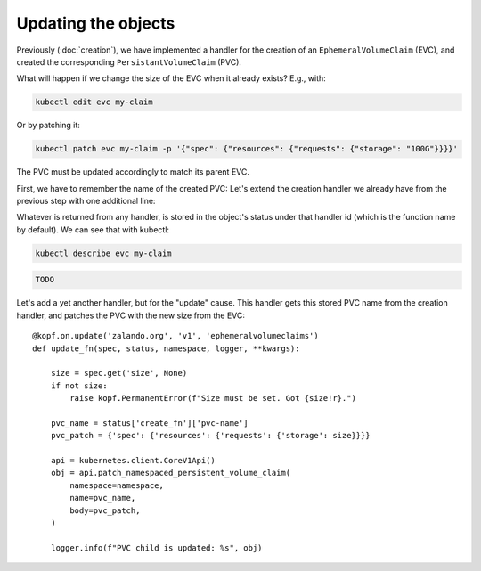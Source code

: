 ====================
Updating the objects
====================

Previously (:doc:`creation`),
we have implemented a handler for the creation of an ``EphemeralVolumeClaim`` (EVC),
and created the corresponding ``PersistantVolumeClaim`` (PVC).

What will happen if we change the size of the EVC when it already exists?
E.g., with:

.. code-block:: bash

    kubectl edit evc my-claim

Or by patching it:

.. code-block:: bash

    kubectl patch evc my-claim -p '{"spec": {"resources": {"requests": {"storage": "100G"}}}}'

The PVC must be updated accordingly to match its parent EVC.

First, we have to remember the name of the created PVC:
Let's extend the creation handler we already have from the previous step
with one additional line:

.. code-block:: python
    :linenos:
    :caption: ephemeral.py
    :emphasize-lines: 24

    @kopf.on.create('zalando.org', 'v1', 'ephemeralvolumeclaims')
    def create_fn(body, spec, meta, namespace, logger, **kwargs):

        name = meta.get('name')
        size = spec.get('size')
        if not size:
            raise kopf.PermanentError(f"Size must be set. Got {size!r}.")

        path = os.path.join(os.path.dirname(__file__), 'pvc.yaml')
        tmpl = open(path, 'rt').read()
        text = tmpl.format(size=size, name=name)
        data = yaml.safe_load(text)

        kopf.adopt(data)

        api = kubernetes.client.CoreV1Api()
        obj = api.create_namespaced_persistent_volume_claim(
            namespace=namespace,
            body=data,
        )

        logger.info(f"PVC child is created: %s", obj)

        return {'pvc-name': obj.metadata.name}

Whatever is returned from any handler, is stored in the object's status
under that handler id (which is the function name by default).
We can see that with kubectl:

.. code-block:: bash

    kubectl describe evc my-claim

.. code-block:: none

    TODO

Let's add a yet another handler, but for the "update" cause.
This handler gets this stored PVC name from the creation handler,
and patches the PVC with the new size from the EVC::

    @kopf.on.update('zalando.org', 'v1', 'ephemeralvolumeclaims')
    def update_fn(spec, status, namespace, logger, **kwargs):

        size = spec.get('size', None)
        if not size:
            raise kopf.PermanentError(f"Size must be set. Got {size!r}.")

        pvc_name = status['create_fn']['pvc-name']
        pvc_patch = {'spec': {'resources': {'requests': {'storage': size}}}}

        api = kubernetes.client.CoreV1Api()
        obj = api.patch_namespaced_persistent_volume_claim(
            namespace=namespace,
            name=pvc_name,
            body=pvc_patch,
        )

        logger.info(f"PVC child is updated: %s", obj)
